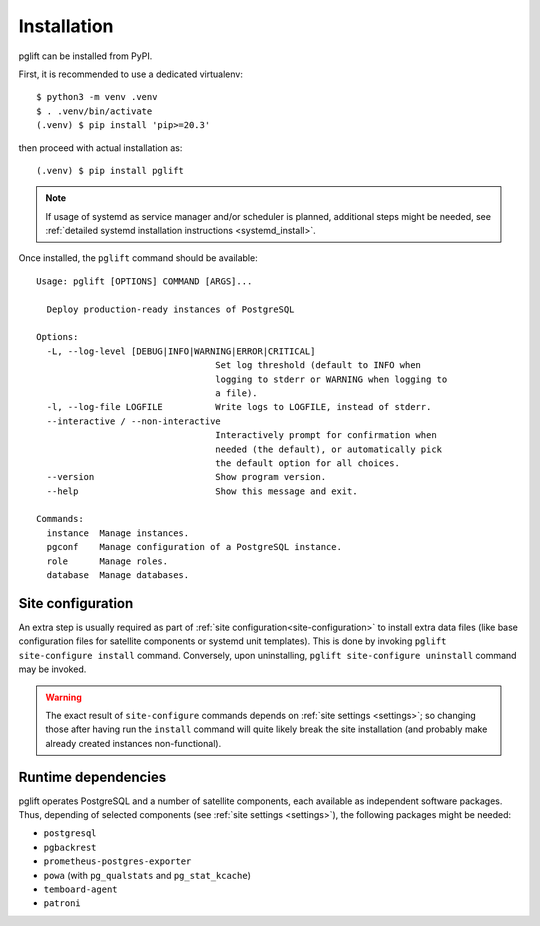 .. _install:

Installation
============

pglift can be installed from PyPI.

First, it is recommended to use a dedicated virtualenv:
::

    $ python3 -m venv .venv
    $ . .venv/bin/activate
    (.venv) $ pip install 'pip>=20.3'

then proceed with actual installation as:
::

    (.venv) $ pip install pglift

.. note::
   If usage of systemd as service manager and/or scheduler is planned,
   additional steps might be needed, see :ref:`detailed systemd installation
   instructions <systemd_install>`.

Once installed, the ``pglift`` command should be available:

::

    Usage: pglift [OPTIONS] COMMAND [ARGS]...

      Deploy production-ready instances of PostgreSQL

    Options:
      -L, --log-level [DEBUG|INFO|WARNING|ERROR|CRITICAL]
                                      Set log threshold (default to INFO when
                                      logging to stderr or WARNING when logging to
                                      a file).
      -l, --log-file LOGFILE          Write logs to LOGFILE, instead of stderr.
      --interactive / --non-interactive
                                      Interactively prompt for confirmation when
                                      needed (the default), or automatically pick
                                      the default option for all choices.
      --version                       Show program version.
      --help                          Show this message and exit.

    Commands:
      instance  Manage instances.
      pgconf    Manage configuration of a PostgreSQL instance.
      role      Manage roles.
      database  Manage databases.

Site configuration
------------------

An extra step is usually required as part of :ref:`site
configuration<site-configuration>` to install extra data files (like base
configuration files for satellite components or systemd unit templates). This
is done by invoking ``pglift site-configure install`` command. Conversely,
upon uninstalling, ``pglift site-configure uninstall`` command may be invoked.

.. warning::
   The exact result of ``site-configure`` commands depends on :ref:`site
   settings <settings>`; so changing those after having run the ``install``
   command will quite likely break the site installation (and probably make
   already created instances non-functional).

Runtime dependencies
--------------------

pglift operates PostgreSQL and a number of satellite components, each
available as independent software packages. Thus, depending of selected
components (see :ref:`site settings <settings>`), the following packages might
be needed:

- ``postgresql``
- ``pgbackrest``
- ``prometheus-postgres-exporter``
- ``powa`` (with ``pg_qualstats`` and ``pg_stat_kcache``)
- ``temboard-agent``
- ``patroni``

